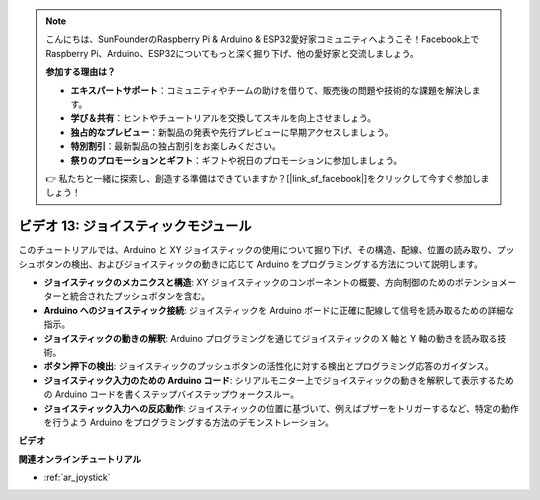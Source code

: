 .. note::

    こんにちは、SunFounderのRaspberry Pi & Arduino & ESP32愛好家コミュニティへようこそ！Facebook上でRaspberry Pi、Arduino、ESP32についてもっと深く掘り下げ、他の愛好家と交流しましょう。

    **参加する理由は？**

    - **エキスパートサポート**：コミュニティやチームの助けを借りて、販売後の問題や技術的な課題を解決します。
    - **学び＆共有**：ヒントやチュートリアルを交換してスキルを向上させましょう。
    - **独占的なプレビュー**：新製品の発表や先行プレビューに早期アクセスしましょう。
    - **特別割引**：最新製品の独占割引をお楽しみください。
    - **祭りのプロモーションとギフト**：ギフトや祝日のプロモーションに参加しましょう。

    👉 私たちと一緒に探索し、創造する準備はできていますか？[|link_sf_facebook|]をクリックして今すぐ参加しましょう！

ビデオ 13: ジョイスティックモジュール
=======================================

このチュートリアルでは、Arduino と XY ジョイスティックの使用について掘り下げ、その構造、配線、位置の読み取り、プッシュボタンの検出、およびジョイスティックの動きに応じて Arduino をプログラミングする方法について説明します。

* **ジョイスティックのメカニクスと構造**: XY ジョイスティックのコンポーネントの概要、方向制御のためのポテンショメーターと統合されたプッシュボタンを含む。
* **Arduino へのジョイスティック接続**: ジョイスティックを Arduino ボードに正確に配線して信号を読み取るための詳細な指示。
* **ジョイスティックの動きの解釈**: Arduino プログラミングを通じてジョイスティックの X 軸と Y 軸の動きを読み取る技術。
* **ボタン押下の検出**: ジョイスティックのプッシュボタンの活性化に対する検出とプログラミング応答のガイダンス。
* **ジョイスティック入力のための Arduino コード**: シリアルモニター上でジョイスティックの動きを解釈して表示するための Arduino コードを書くステップバイステップウォークスルー。
* **ジョイスティック入力への反応動作**: ジョイスティックの位置に基づいて、例えばブザーをトリガーするなど、特定の動作を行うよう Arduino をプログラミングする方法のデモンストレーション。

**ビデオ**

.. raw:: html

    <iframe width="600" height="400" src="https://www.youtube.com/embed/-3diSIK_iAU?si=sGi8wOOUdbKfPPBP" title="YouTube video player" frameborder="0" allow="accelerometer; autoplay; clipboard-write; encrypted-media; gyroscope; picture-in-picture; web-share" allowfullscreen></iframe>

    <br/><br/>

**関連オンラインチュートリアル**

* :ref:`ar_joystick`
